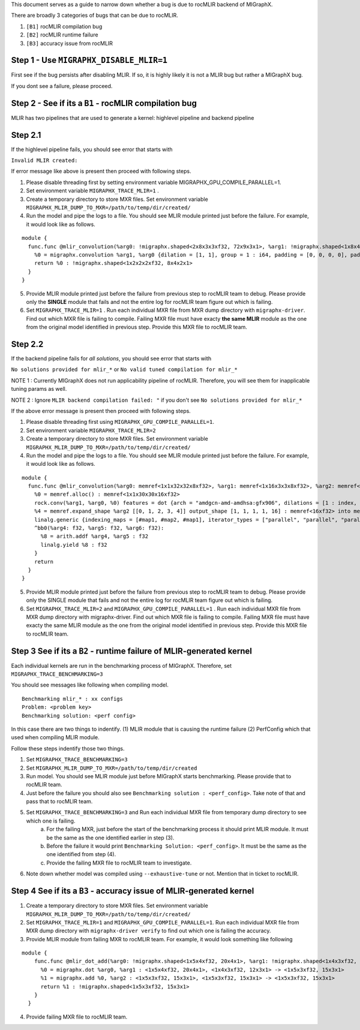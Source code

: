 .. meta::
  :description: Issue Triaging Guide for suspected issues
  :keywords: MIGraphX, rocMLIR, issues, pipeline, compilation, bug, code base, kernel, contribution, developing

This document serves as a guide to narrow down whether a bug is due to rocMLIR backend of MIGraphX.

There are broadly 3 categories of bugs that can be due to rocMLIR.

1. ``[B1]`` rocMLIR compilation bug
2. ``[B2]`` rocMLIR runtime failure
3. ``[B3]`` accuracy issue from rocMLIR

Step 1 - Use ``MIGRAPHX_DISABLE_MLIR=1``
~~~~~~~~~~~~~~~~~~~~~~~~~~~~~~~~~~~~~~~~

First see if the bug persists after disabling MLIR. If so, it is highly likely
it is not a MLIR bug but rather a MIGraphX bug.

If you dont see a failure, please proceed.

Step 2 - See if its a ``B1`` - rocMLIR compilation bug
~~~~~~~~~~~~~~~~~~~~~~~~~~~~~~~~~~~~~~~~~~~~~~~~~~~~~~

MLIR has two pipelines that are used to generate a kernel: highlevel 
pipeline and backend pipeline

Step 2.1 
~~~~~~~~
If the highlevel pipeline fails, you should see error that starts with

``Invalid MLIR created:``

If error message like above is present then proceed with following steps. 

1. Please disable threading first by setting environment variable MIGRAPHX_GPU_COMPILE_PARALLEL=1. 
2. Set environment variable ``MIGRAPHX_TRACE_MLIR=1`` . 
3. Create a temporary directory to store MXR files. Set environment variable ``MIGRAPHX_MLIR_DUMP_TO_MXR=/path/to/temp/dir/created/``
4. Run the model and pipe the logs to a file. You should see MLIR module printed just before the failure. 
   For example, it would look like as follows.

::

   module {
     func.func @mlir_convolution(%arg0: !migraphx.shaped<2x8x3x3xf32, 72x9x3x1>, %arg1: !migraphx.shaped<1x8x4x4xf32, 128x16x4x1>) -> !migraphx.shaped<1x2x2x2xf32, 8x4x2x1> attributes {arch = "gfx90a:sramecc+:xnack-", enable_splitk_for_tuning = true, kernel = "mixr", num_cu = 110 : i64} {
       %0 = migraphx.convolution %arg1, %arg0 {dilation = [1, 1], group = 1 : i64, padding = [0, 0, 0, 0], padding_mode = 0 : i64, stride = [1, 1]} : <1x8x4x4xf32, 128x16x4x1>, <2x8x3x3xf32, 72x9x3x1> -> <1x2x2x2xf32, 8x4x2x1>
       return %0 : !migraphx.shaped<1x2x2x2xf32, 8x4x2x1>
     }
   }

5. Provide MLIR module printed just before the failure from previous step to rocMLIR team to debug. Please provide only the **SINGLE** module that fails and not the entire log for rocMLIR team figure out which is failing.
6. Set ``MIGRAPHX_TRACE_MLIR=1`` . Run each individual MXR file from MXR dump directory with ``migraphx-driver``. Find out which MXR file is failing to compile. Failing MXR file must have exacty **the same MLIR** module as the one from the original model identified in previous step. Provide this MXR file to rocMLIR team. 

Step 2.2 
~~~~~~~~~~~~~~~~~~~~~~~~~~~~~~~~~~~~~~~~~~~~~~~~~~~~~~~~~~~~~~~~~~~~~~~~~~~~~~~~~~~~~~~~~~~~~~~~~

If the backend pipeline fails for *all solutions*, you should see error that starts with

``No solutions provided for mlir_*`` or
``No valid tuned compilation for mlir_*``

NOTE 1 : Currently MIGraphX does not run applicability pipeline of
rocMLIR. Therefore, you will see them for inapplicable tuning params as
well.

NOTE 2 : Ignore ``MLIR backend compilation failed: "`` if you don't see
``No solutions provided for mlir_*``

If the above error message is present then proceed with following steps.

1. Please disable threading first using ``MIGRAPHX_GPU_COMPILE_PARALLEL=1``. 
2. Set environment variable ``MIGRAPHX_TRACE_MLIR=2``
3. Create a temporary directory to store MXR files. Set environment variable ``MIGRAPHX_MLIR_DUMP_TO_MXR=/path/to/temp/dir/created/``
4. Run the model and pipe the logs to a file. You should see MLIR module printed just before the failure. For example, it would look like as follows. 

::

   module {
     func.func @mlir_convolution(%arg0: memref<1x1x32x32x8xf32>, %arg1: memref<1x16x3x3x8xf32>, %arg2: memref<16xf32>, %arg3: memref<1x1x30x30x16xf32>) attributes {kernel, arch = ""} {
       %0 = memref.alloc() : memref<1x1x30x30x16xf32>
       rock.conv(%arg1, %arg0, %0) features = dot {arch = "amdgcn-amd-amdhsa:gfx906", dilations = [1 : index, 1 : index], filter_layout = ["g", "k", "0", "1", "c"], input_layout = ["gi", "ni", "0i", "1i", "ci"], output_layout = ["go", "no", "0o", "1o", "ko"], padding = [0 : index, 0 : index, 0 : index, 0 : index], strides = [1 : index, 1 : index]} : memref<1x16x3x3x8xf32>, memref<1x1x32x32x8xf32>, memref<1x1x30x30x16xf32>
       %4 = memref.expand_shape %arg2 [[0, 1, 2, 3, 4]] output_shape [1, 1, 1, 1, 16] : memref<16xf32> into memref<1x1x1x1x16xf32>
       linalg.generic {indexing_maps = [#map1, #map2, #map1], iterator_types = ["parallel", "parallel", "parallel", "parallel", "parallel"]} ins(%0, %4 : memref<1x1x30x30x16xf32>, memref<1x1x1x1x16xf32>) outs(%arg3 : memref<1x1x30x30x16xf32>) {
       ^bb0(%arg4: f32, %arg5: f32, %arg6: f32):
         %8 = arith.addf %arg4, %arg5 : f32
         linalg.yield %8 : f32
       }
       return
     }
   }

5. Provide MLIR module printed just before the failure from previous step to rocMLIR team to debug. Please provide only the SINGLE module that fails and not the entire log for rocMLIR team figure out which is failing.
6. Set ``MIGRAPHX_TRACE_MLIR=2`` and ``MIGRAPHX_GPU_COMPILE_PARALLEL=1`` . Run each individual MXR file from MXR dump directory with migraphx-driver. Find out which MXR file is failing to compile. Failing MXR file must have exacty the same MLIR module as the one from the original model identified in previous step. Provide this MXR file to rocMLIR team. 

Step 3 See if its a ``B2`` - runtime failure of MLIR-generated kernel
~~~~~~~~~~~~~~~~~~~~~~~~~~~~~~~~~~~~~~~~~~~~~~~~~~~~~~~~~~~~~~~~~~~~~

Each individual kernels are run in the benchmarking process of MIGraphX. Therefore, set ``MIGRAPHX_TRACE_BENCHMARKING=3``

You should see messages like following when compiling model. 

::

   Benchmarking mlir_* : xx configs
   Problem: <problem key>
   Benchmarking solution: <perf config>

In this case there are two things to indentify. (1) MLIR module that is causing the runtime failure (2) PerfConfig which that used when compiling MLIR module.

Follow these steps indentify those two things. 

1. Set ``MIGRAPHX_TRACE_BENCHMARKING=3``
2. Set ``MIGRAPHX_MLIR_DUMP_TO_MXR=/path/to/temp/dir/created``
3. Run model. You should see MLIR module just before MIGraphX starts benchmarking.  Please provide that to rocMLIR team. 
4. Just before the failure you should also see ``Benchmarking solution : <perf_config>``. Take note of that and pass that to rocMLIR team.
5. Set ``MIGRAPHX_TRACE_BENCHMARKING=3`` and Run each individual MXR file from temporary dump directory to see which one is failing. 
    a. For the failing MXR, just before the start of the benchmarking process it should print MLIR module. It must be the same as the one identified earlier in step (3). 
    b. Before the failure it would print ``Benchmarking Solution: <perf_config>``. It must be the same as the one identified from step (4). 
    c. Provide the failing MXR file to rocMLIR team to investigate. 
6. Note down whether model was compiled using ``--exhaustive-tune`` or not. Mention that in ticket to rocMLIR.


Step 4 See if its a ``B3`` - accuracy issue of MLIR-generated kernel
~~~~~~~~~~~~~~~~~~~~~~~~~~~~~~~~~~~~~~~~~~~~~~~~~~~~~~~~~~~~~~~~~~~~
1. Create a temporary directory to store MXR files. Set environment variable ``MIGRAPHX_MLIR_DUMP_TO_MXR=/path/to/temp/dir/created/``
2. Set ``MIGRAPHX_TRACE_MLIR=1`` and ``MIGRAPHX_GPU_COMPILE_PARALLEL=1``. Run each individual MXR file from MXR dump directory with ``migraphx-driver verify`` to find out which one is failing the accuracy. 

3. Provide MLIR module from failing MXR to rocMLIR team. For example, it would look something like following

::

 module {
     func.func @mlir_dot_add(%arg0: !migraphx.shaped<1x5x4xf32, 20x4x1>, %arg1: !migraphx.shaped<1x4x3xf32, 12x3x1>, %arg2: !migraphx.shaped<1x5x3xf32, 15x3x1>) -> !migraphx.shaped<1x5x3xf32, 15x3x1> attributes {arch = "gfx90a:sramecc+:xnack-", enable_splitk_for_tuning = true, kernel = "mixr", num_cu = 110 : i64} {
       %0 = migraphx.dot %arg0, %arg1 : <1x5x4xf32, 20x4x1>, <1x4x3xf32, 12x3x1> -> <1x5x3xf32, 15x3x1>
       %1 = migraphx.add %0, %arg2 : <1x5x3xf32, 15x3x1>, <1x5x3xf32, 15x3x1> -> <1x5x3xf32, 15x3x1>
       return %1 : !migraphx.shaped<1x5x3xf32, 15x3x1>
     }
   }

4. Provide failing MXR file to rocMLIR team. 